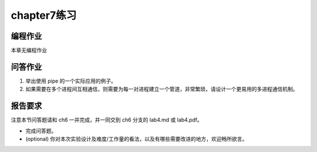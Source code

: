 chapter7练习
===========================================

编程作业
-------------------------------------------

本章无编程作业

问答作业
-------------------------------------------

(1) 举出使用 pipe 的一个实际应用的例子。

(2) 如果需要在多个进程间互相通信，则需要为每一对进程建立一个管道，非常繁琐，请设计一个更易用的多进程通信机制。

报告要求
---------------------------------------

注意本节问答题请和 ch6 一并完成，并一同交到 ch6 分支的 lab4.md 或 lab4.pdf。

- 完成问答题。
- (optional) 你对本次实验设计及难度/工作量的看法，以及有哪些需要改进的地方，欢迎畅所欲言。
